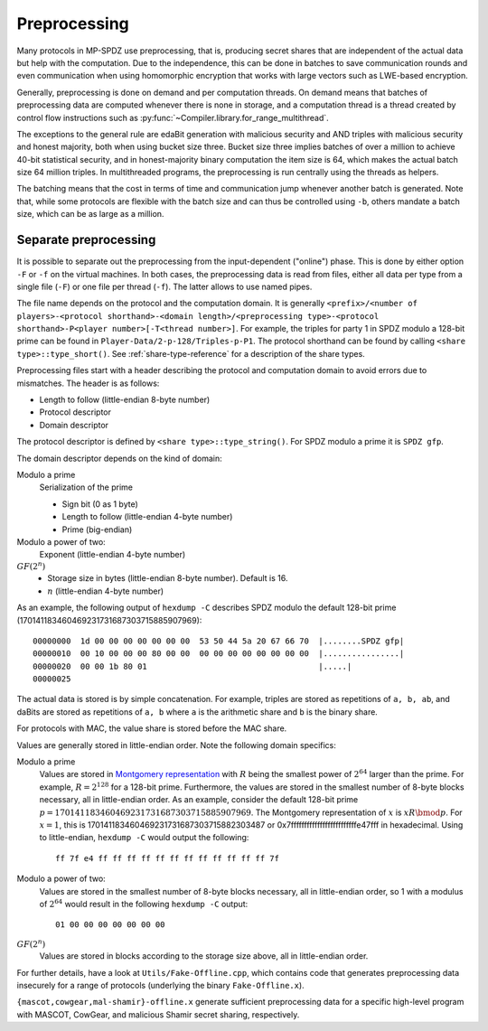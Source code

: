 Preprocessing
-------------

Many protocols in MP-SPDZ use preprocessing, that is, producing secret
shares that are independent of the actual data but help with the
computation. Due to the independence, this can be done in batches to
save communication rounds and even communication when using
homomorphic encryption that works with large vectors such as LWE-based
encryption.

Generally, preprocessing is done on demand and per computation
threads. On demand means that batches of preprocessing data are
computed whenever there is none in storage, and a computation thread
is a thread created by control flow instructions such as
:py:func:`~Compiler.library.for_range_multithread`.

The exceptions to the general rule are edaBit generation with
malicious security and AND triples with malicious security and honest
majority, both when using bucket size three. Bucket size three implies
batches of over a million to achieve 40-bit statistical security, and
in honest-majority binary computation the item size is 64, which makes
the actual batch size 64 million triples. In multithreaded programs,
the preprocessing is run centrally using the threads as helpers.

The batching means that the cost in terms of time and communication
jump whenever another batch is generated. Note that, while some
protocols are flexible with the batch size and can thus be controlled
using ``-b``, others mandate a batch size, which can be as large as a
million.


.. _prep-files:

Separate preprocessing
======================

It is possible to separate out the preprocessing from the
input-dependent ("online") phase. This is done by either option ``-F``
or ``-f`` on the virtual machines. In both cases, the preprocessing
data is read from files, either all data per type from a single file
(``-F``) or one file per thread (``-f``). The latter allows to use
named pipes.

The file name depends on the protocol and the computation domain. It
is generally ``<prefix>/<number of players>-<protocol
shorthand>-<domain length>/<preprocessing type>-<protocol
shorthand>-P<player number>[-T<thread number>]``. For example, the
triples for party 1 in SPDZ modulo a 128-bit prime can be found in
``Player-Data/2-p-128/Triples-p-P1``. The protocol shorthand can be
found by calling ``<share type>::type_short()``. See
:ref:`share-type-reference` for a description of the share types.

Preprocessing files start with a header describing the protocol and
computation domain to avoid errors due to mismatches. The header is as
follows:

- Length to follow (little-endian 8-byte number)
- Protocol descriptor
- Domain descriptor

The protocol descriptor is defined by ``<share
type>::type_string()``. For SPDZ modulo a prime it is ``SPDZ gfp``.

The domain descriptor depends on the kind of domain:

Modulo a prime
  Serialization of the prime

  - Sign bit (0 as 1 byte)
  - Length to follow (little-endian 4-byte number)
  - Prime (big-endian)

Modulo a power of two:
  Exponent (little-endian 4-byte number)

:math:`GF(2^n)`
  - Storage size in bytes (little-endian 8-byte number). Default is 16.
  - :math:`n` (little-endian 4-byte number)

As an example, the following output of ``hexdump -C`` describes SPDZ
modulo the default 128-bit prime
(170141183460469231731687303715885907969)::

  00000000  1d 00 00 00 00 00 00 00  53 50 44 5a 20 67 66 70  |........SPDZ gfp|
  00000010  00 10 00 00 00 80 00 00  00 00 00 00 00 00 00 00  |................|
  00000020  00 00 1b 80 01                                    |.....|
  00000025


The actual data is stored is by simple concatenation. For example,
triples are stored as repetitions of ``a, b, ab``, and daBits are
stored as repetitions of ``a, b`` where ``a`` is the arithmetic
share and ``b`` is the binary share.

For protocols with MAC, the value share is stored before the MAC
share.

Values are generally stored in little-endian order. Note the following
domain specifics:

Modulo a prime
  Values are stored in `Montgomery representation
  <https://en.wikipedia.org/wiki/Montgomery_modular_multiplication>`_
  with :math:`R` being the smallest power of :math:`2^{64}` larger than
  the prime. For example, :math:`R = 2^{128}` for a 128-bit prime.
  Furthermore, the values are stored in the smallest number of 8-byte
  blocks necessary, all in little-endian order. As an example,
  consider the default 128-bit prime
  :math:`p = 170141183460469231731687303715885907969`. The Montgomery
  representation of :math:`x` is :math:`xR \bmod p`. For :math:`x =
  1`, this is 170141183460469231731687303715882303487 or
  0x7fffffffffffffffffffffffffe47fff in hexadecimal. Using
  to little-endian, ``hexdump -C`` would output the following::

    ff 7f e4 ff ff ff ff ff ff ff ff ff ff ff ff 7f

Modulo a power of two:
  Values are stored in the smallest number of 8-byte blocks necessary,
  all in little-endian order, so 1 with a modulus of :math:`2^{64}`
  would result in the following ``hexdump -C`` output::

    01 00 00 00 00 00 00 00

:math:`GF(2^n)`
  Values are stored in blocks according to the storage size above,
  all in little-endian order.

For further details, have a look at ``Utils/Fake-Offline.cpp``, which
contains code that generates preprocessing data insecurely for a range
of protocols (underlying the binary ``Fake-Offline.x``).

``{mascot,cowgear,mal-shamir}-offline.x`` generate
sufficient preprocessing data for a specific high-level program with
MASCOT, CowGear, and malicious Shamir secret sharing, respectively.
